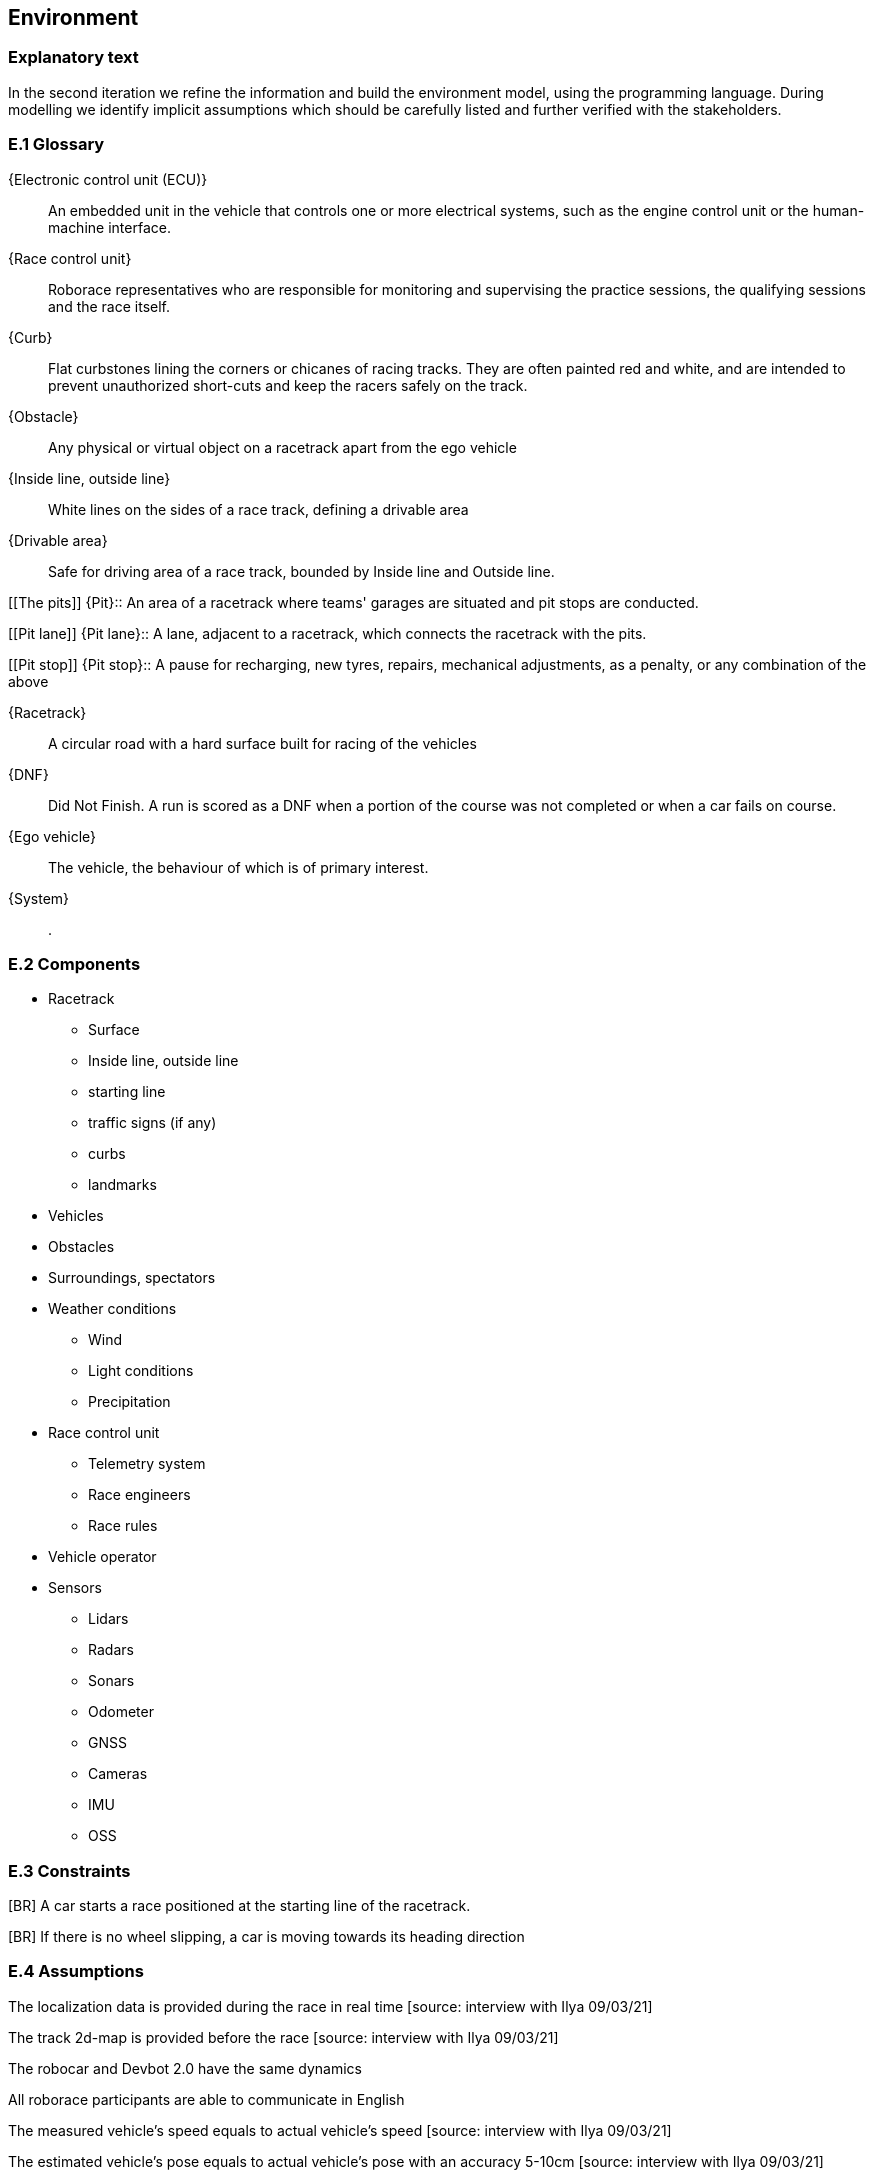 //------------------------------------
// ENVIRONMENT book
//
// Template for requirement:
//[[ex-keyword]] 
//`{counter:environment}`
// Requirement

// {missing} [Corresponding Artifact]
//------------------------------------
== Environment

=== Explanatory text
In the second iteration we refine the information and build the environment model, using the programming language. During modelling we identify implicit assumptions which should be carefully listed and further verified with the stakeholders.


=== E.1 Glossary


[[ECU]]
{Electronic control unit (ECU)}:: An embedded unit in the vehicle that controls one or more electrical systems, such as the engine control unit or the human-machine interface.  

[[Race_control_unit]]
{Race control unit}:: Roborace representatives who are responsible for monitoring and supervising the practice sessions, the qualifying sessions and the race itself.

[[Curb]]
{Curb}:: Flat curbstones lining the corners or chicanes of racing tracks. They are often painted red and white, and are intended to prevent unauthorized short-cuts and keep the racers safely on the track.

[[Obstacle]]
{Obstacle}:: Any physical or virtual object on a racetrack apart from the ego vehicle

[[Inside_Outside_lines]]
{Inside line, outside line}:: White lines on the sides of a race track, defining a drivable area

[[Drivable_area]]
{Drivable area}:: Safe for driving area of a race track, bounded by Inside line and Outside line.

[[The pits]]
{Pit}:: An area of a racetrack where teams' garages are situated and pit stops are conducted.

[[Pit lane]]
{Pit lane}:: A lane, adjacent to a racetrack, which connects the racetrack with the pits.

[[Pit stop]]
{Pit stop}:: A pause for recharging, new tyres, repairs, mechanical adjustments, as a penalty, or any combination of the above

[[Racetrack]]
{Racetrack}:: A circular road with a hard surface built for racing of the vehicles

[[DNF]]
{DNF}:: Did Not Finish. A run is scored as a DNF when a portion of the course was not completed or when a car fails on course.

[[Ego_vehicle]]
{Ego vehicle}:: The vehicle, the behaviour of which is of primary interest.

[[System]]
{System}:: .


=== E.2 Components

* Racetrack

** Surface
 	
** Inside line, outside line
 	
** starting line

** traffic signs (if any)

** curbs 

** landmarks

* Vehicles

* Obstacles

* Surroundings, spectators

* Weather conditions

** Wind

** Light conditions

** Precipitation

* Race control unit 

** Telemetry system

** Race engineers

** Race rules

* Vehicle operator

* Sensors

** Lidars

** Radars

** Sonars

** Odometer

** GNSS

** Cameras

** IMU

** OSS


=== E.3 Constraints
[BR] A car starts a race positioned at the starting line of the racetrack.

[BR] If there is no wheel slipping, a car is moving towards its heading direction

[BR] A car shall not accelerate and brake at the same moment [source: interview with Ilya 09/03/21]

[BR] A car shall not drive on the curbs [source: interview with Ilya 09/03/21]

[BR] A car may receive a speed limit during the race and shall react accordingly [source: interview with Ilya 09/03/21]

[BR] The coordinates of obstacles and bonuses are sent in real time during the race  [how much ahead?] [source: interview with Ilya 09/03/21]

=== E.4 Assumptions
The localization data is provided during the race in real time [source: interview with Ilya 09/03/21]

The track 2d-map is provided before the race [source: interview with Ilya 09/03/21]

The robocar and Devbot 2.0 have the same dynamics

All roborace participants are able to communicate in English

The measured vehicle’s speed equals to actual vehicle’s speed [source: interview with Ilya 09/03/21]

The estimated vehicle’s pose equals to actual vehicle’s pose with an accuracy 5-10cm [source: interview with Ilya 09/03/21]

The influence of weather contitions on car dynamics is not taken into consideration and are captured as constraints on car acceleration.

The influence of tyre wear-off on car dynamics is not taken into consideration.

The influence of track surface degradation during the race is not taken into consideration.

The racetrack surface is clean and in good conditions

The racetrack surface is not slippery

=== E.5 Effects

* As the Roborace is initially created as a self-driving cars competition, the software implementation should not have any effects on the environment
* Currently the software is checked by the Roborace team before each competition. When the system is fully implemented, this process might change.
* The implementation of fully autonomous racing vehicles will lead to a redesign of the racing championship, as the racers' personalities play an important role in it. These changes are out of scope of the RMPS project.


=== E.6 Invariants

In a normal mode the vehicles move within the racetrack limits
In a normal mode the vehicles move in the racing direction
